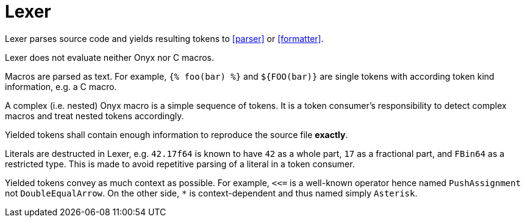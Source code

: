 = Lexer

Lexer parses source code and yields resulting tokens to xref:parser[] or xref:formatter[].

Lexer does not evaluate neither Onyx nor C macros.

Macros are parsed as text.
For example, `{% foo(bar) %}` and `${FOO(bar)}` are single tokens with according token kind information, e.g. a C macro.

A complex (i.e. nested) Onyx macro is a simple sequence of tokens.
It is a token consumer's responsibility to detect complex macros and treat nested tokens accordingly.

Yielded tokens shall contain enough information to reproduce the source file *exactly*.

Literals are destructed in Lexer, e.g. `42.17f64` is known to have `42` as a whole part, `17` as a fractional part, and `FBin64` as a restricted type.
This is made to avoid repetitive parsing of a literal in a token consumer.

Yielded tokens convey as much context as possible.
For example, `++<<=++` is a well-known operator hence named `PushAssignment` not `DoubleEqualArrow`.
On the other side, `*` is context-dependent and thus named simply `Asterisk`.
